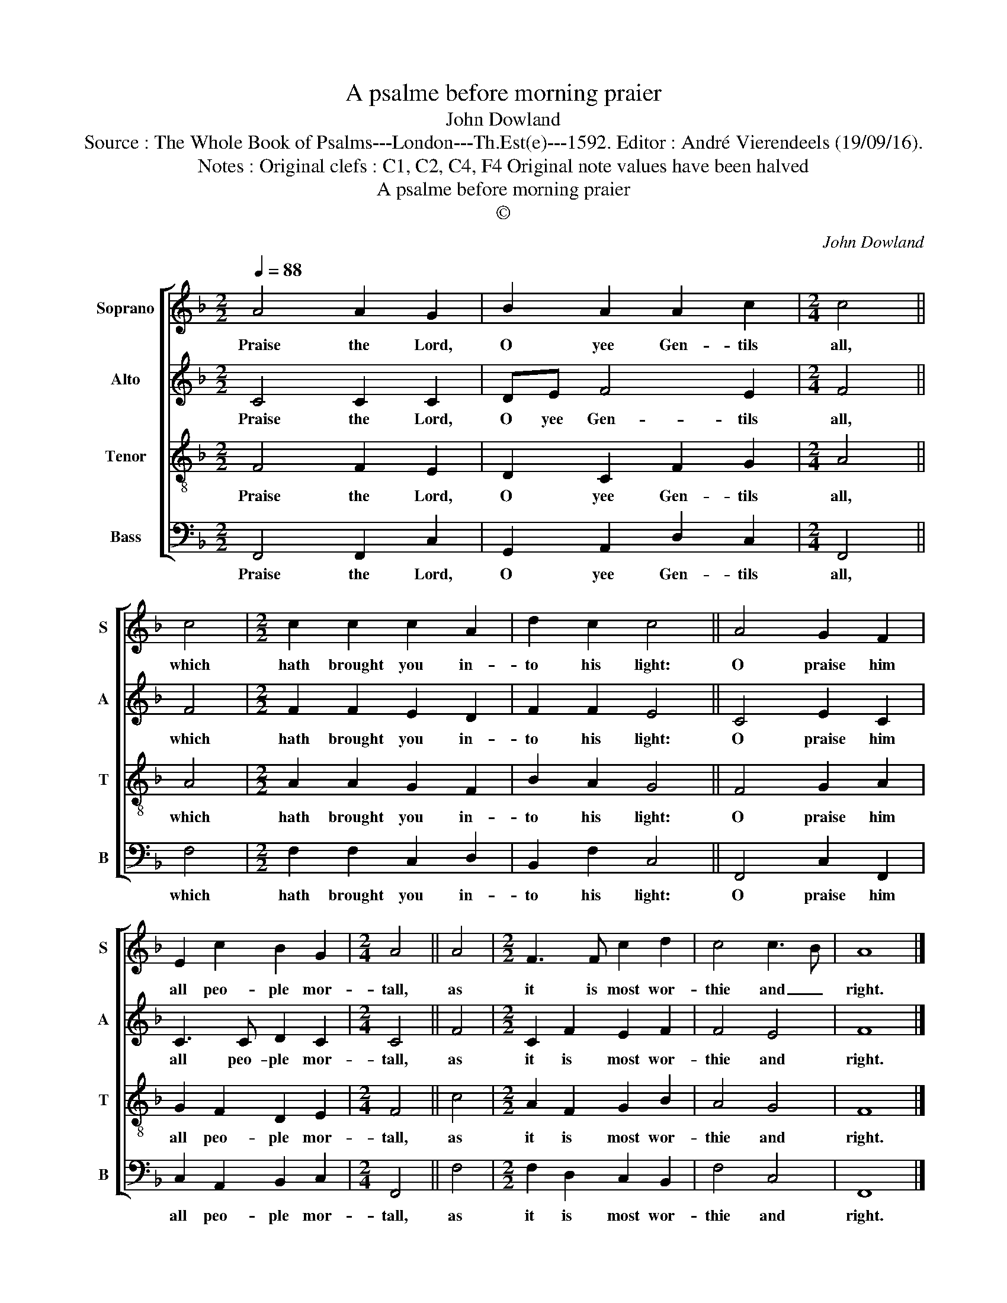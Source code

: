 X:1
T:A psalme before morning praier
T:John Dowland
T:Source : The Whole Book of Psalms---London---Th.Est(e)---1592. Editor : André Vierendeels (19/09/16). 
T:Notes : Original clefs : C1, C2, C4, F4 Original note values have been halved
T:A psalme before morning praier
T:©
C:John Dowland
Z:©
%%score [ 1 2 3 4 ]
L:1/8
Q:1/4=88
M:2/2
K:F
V:1 treble nm="Soprano" snm="S"
V:2 treble nm="Alto" snm="A"
V:3 treble-8 nm="Tenor" snm="T"
V:4 bass nm="Bass" snm="B"
V:1
 A4 A2 G2 | B2 A2 A2 c2 |[M:2/4] c4 || c4 |[M:2/2] c2 c2 c2 A2 | d2 c2 c4 || A4 G2 F2 | %7
w: Praise the Lord,|O yee Gen- tils|all,|which|hath brought you in-|to his light:|O praise him|
 E2 c2 B2 G2 |[M:2/4] A4 || A4 |[M:2/2] F3 F c2 d2 | c4 c3 B | A8 |] %13
w: all peo- ple mor-|tall,|as|it is most wor-|thie and _|right.|
V:2
 C4 C2 C2 | DE F4 E2 |[M:2/4] F4 || F4 |[M:2/2] F2 F2 E2 D2 | F2 F2 E4 || C4 E2 C2 | C3 C D2 C2 | %8
w: Praise the Lord,|O yee Gen- tils|all,|which|hath brought you in-|to his light:|O praise him|all peo- ple mor-|
[M:2/4] C4 || F4 |[M:2/2] C2 F2 E2 F2 | F4 E4 | F8 |] %13
w: tall,|as|it is most wor-|thie and|right.|
V:3
 F4 F2 E2 | D2 C2 F2 G2 |[M:2/4] A4 || A4 |[M:2/2] A2 A2 G2 F2 | B2 A2 G4 || F4 G2 A2 | %7
w: Praise the Lord,|O yee Gen- tils|all,|which|hath brought you in-|to his light:|O praise him|
 G2 F2 D2 E2 |[M:2/4] F4 || c4 |[M:2/2] A2 F2 G2 B2 | A4 G4 | F8 |] %13
w: all peo- ple mor-|tall,|as|it is most wor-|thie and|right.|
V:4
 F,,4 F,,2 C,2 | G,,2 A,,2 D,2 C,2 |[M:2/4] F,,4 || F,4 |[M:2/2] F,2 F,2 C,2 D,2 | B,,2 F,2 C,4 || %6
w: Praise the Lord,|O yee Gen- tils|all,|which|hath brought you in-|to his light:|
 F,,4 C,2 F,,2 | C,2 A,,2 B,,2 C,2 |[M:2/4] F,,4 || F,4 |[M:2/2] F,2 D,2 C,2 B,,2 | F,4 C,4 | %12
w: O praise him|all peo- ple mor-|tall,|as|it is most wor-|thie and|
 F,,8 |] %13
w: right.|

